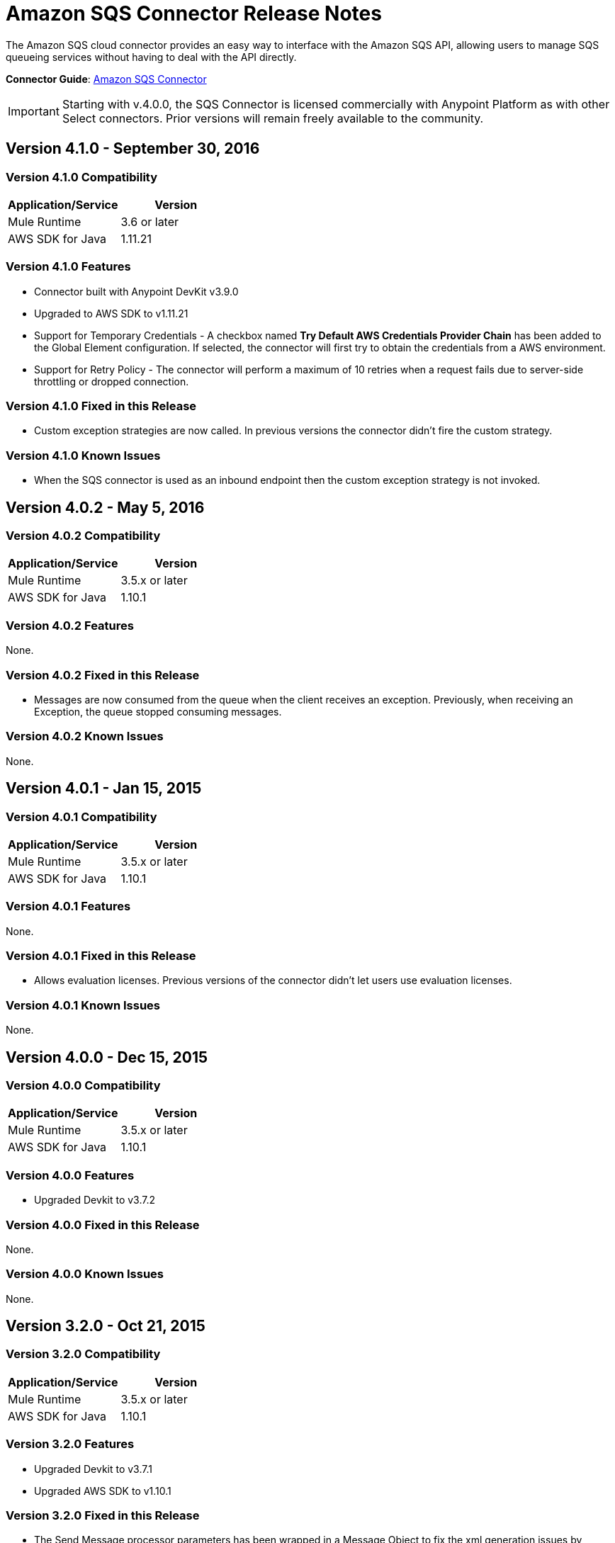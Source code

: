 = Amazon SQS Connector Release Notes
:keywords: release notes, connectors, amazon, sqs


The Amazon SQS cloud connector provides an easy way to interface with the Amazon SQS API, allowing users to manage SQS queueing services without having to deal with the API directly.

*Connector Guide*: link:/mule-user-guide/v/3.8/amazon-sqs-connector[Amazon SQS Connector]

[IMPORTANT]
Starting with v.4.0.0, the SQS Connector is licensed commercially with Anypoint Platform as with other Select connectors. Prior versions will remain freely available to the community.

== Version 4.1.0 - September 30, 2016

=== Version 4.1.0 Compatibility

[width="100%",cols="50a,50a",options="header"]
|===
|Application/Service|Version
|Mule Runtime|3.6 or later
|AWS SDK for Java|1.11.21
|===

=== Version 4.1.0 Features

* Connector built with Anypoint DevKit v3.9.0
* Upgraded to AWS SDK to v1.11.21
* Support for Temporary Credentials - A checkbox named *Try Default AWS Credentials Provider Chain* has been added to the Global Element configuration. If selected, the connector will first try to obtain the credentials from a AWS environment.
* Support for Retry Policy - The connector will perform a maximum of 10 retries when a request fails due to server-side throttling or dropped connection.

=== Version 4.1.0 Fixed in this Release

* Custom exception strategies are now called. In previous versions the connector didn't fire the custom strategy.

=== Version 4.1.0 Known Issues

* When the SQS connector is used as an inbound endpoint then the custom exception strategy is not invoked.

== Version 4.0.2 - May 5, 2016

=== Version 4.0.2 Compatibility

[width="100%",cols="50a,50a",options="header"]
|===
|Application/Service|Version
|Mule Runtime|3.5.x or later
|AWS SDK for Java|1.10.1
|===

=== Version 4.0.2 Features

None.

=== Version 4.0.2 Fixed in this Release

- Messages are now consumed from the queue when the client receives an exception.
Previously, when receiving an Exception, the queue stopped consuming messages.

=== Version 4.0.2 Known Issues
None.

== Version 4.0.1 - Jan 15, 2015

=== Version 4.0.1 Compatibility

[width="100%",cols="50a,50a",options="header"]
|===
|Application/Service|Version
|Mule Runtime|3.5.x or later
|AWS SDK for Java|1.10.1
|===

=== Version 4.0.1 Features
None.

=== Version 4.0.1 Fixed in this Release
- Allows evaluation licenses. Previous versions of the connector didn't let users use evaluation licenses.


=== Version 4.0.1 Known Issues
None.

== Version 4.0.0 - Dec 15, 2015

=== Version 4.0.0 Compatibility

[width="100%",cols="50a,50a",options="header"]
|===
|Application/Service|Version
|Mule Runtime|3.5.x or later
|AWS SDK for Java|1.10.1
|===

=== Version 4.0.0 Features
* Upgraded Devkit to v3.7.2

=== Version 4.0.0 Fixed in this Release
None.

=== Version 4.0.0 Known Issues
None.


== Version 3.2.0 - Oct 21, 2015

=== Version 3.2.0 Compatibility

[width="100%",cols="50a,50a",options="header"]
|===
|Application/Service|Version
|Mule Runtime|3.5.x or later
|AWS SDK for Java|1.10.1
|===

=== Version 3.2.0 Features
* Upgraded Devkit to v3.7.1
* Upgraded AWS SDK to v1.10.1

=== Version 3.2.0 Fixed in this Release
* The Send Message processor parameters has been wrapped in a Message Object to fix the xml generation issues by studio.

=== Version 3.2.0 Known Issues
None.


== Version 3.1.1

* Upgraded to Devkit v3.7.0
* The Test Connection feature in the Global Configuration settings has been modified to test queue level action rather
than the generic system wide Amazon SQS action.
* The prefix “Proxy” for all the parameters in Proxy Settings has been removed.
* Fixed exception handling of shaded exceptions thrown by the connector.
* Data type for Message Attributes retrieved by Receive Messages Source has been fixed.

== Version 3.0 - June 9, 2015

=== Version 3.0 Compatibility

[width="100%",cols="50a,50a",options="header"]
|===
|Application/Service|Version
|Mule Runtime|3.5.x or later
|AWS SDK for Java|1.9.39
|===

=== Version 3.0 Features

* Upgraded AWS SDK for Java to 1.9.39
* Upgraded Anypoint Connector Devkit to 3.6.1.
* Added the following new operations:
** ChangeMessageVisibility
** ChangeMessageVisibilityBatch
** CreateQueue
** DeleteMessageBatch
** ListDeadLetterSourceQueues
** ListQueues
** PurgeQueue
** SendMessageBatch
* Renamed the GetURL operation to Get Queue URL.
* Added support for proxy settings.

=== Version 3.0 Fixed in this Release

None.

=== Version 3.0 Known Issues

None.

== Version 2.5.5 - April 10, 2015

=== Version 2.5.5 Compatibility

Amazon S3 connector 2.5.5 is compatible with:

[width="100%",cols="50%,50%",options="header",]
|===
a|
Application/Service

 a|
Version

|Mule Runtime |3.5.x or later
|Amazon SQS API |AWS-JAVA-SDK-1.7.13
|===

=== Version 2.5.5 Features

* Upgraded Anypoint Connector DevKit to v3.5.2 and later. 

=== Version 2.5.5 Fixed in this Release

* Added support for Mule Runtime v3.6.n and later.

=== Version 2.5.5 Known Issues

None.

== Version 2.5.4

* Upgraded Anypoint Connector DevKit to v3.5.1.

== Version 2.5.1

* Added support for sending message attributes.
* Updated AWS JAVA SDK version to 1.7.13.
* Improved the performance of the _receiveMessages_ operation using asynchronous delivery instead of polling. The _pollPeriod_ parameter has been preserved but deprecated to maintain backwards compatibility.
* Bug fix: Message source threads weren't shutting down when Mule shut down or was redeployed, causing applications to hang. This has been fixed now.

== Version 2.3.1

* Upgraded Anypoint Connector DevKit to v3.5.0.
* Added Studio interoperability tests.
* Added a 65 second sleep between tests to cater for new SQS restriction on creating and deleting a queue of the same name within 60 seconds of itself.

== Version 2.2.0

* Migrated to AWS JAVA SDK.
* Cleaned up files and dependencies.

== Version 2.1.0

* Upgraded to Anypoint Connector DevKit v3.4-RC1.
* Added connectivity testing.
* Updated documentation.

== Version 2.0.0

* Upgraded to Anypoint Connector DevKit v3.3.2.
* Added Studio demo.
* Fixed tests and examples.

== See Also

* Learn how to link:/mule-user-guide/v/3.8/installing-connectors[Install and Configure Anypoint Connectors] in Anypoint Studio.
* Access MuleSoft’s http://forum.mulesoft.org/mulesoft[Forum] to pose questions and get help from Mule’s broad community of users.
* To access MuleSoft’s expert support team, http://www.mulesoft.com/mule-esb-subscription[subscribe] to Mule ESB Enterprise and log in to MuleSoft’s http://www.mulesoft.com/support-login[Customer Portal]. 
